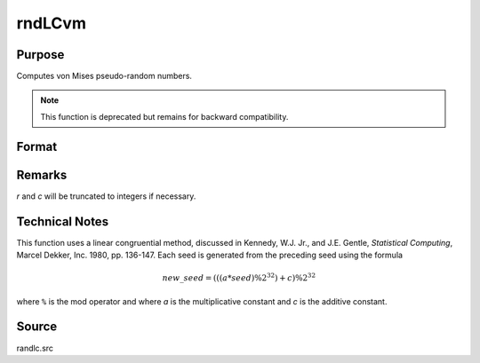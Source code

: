 
rndLCvm
==============================================

Purpose
----------------

Computes von Mises pseudo-random numbers.

.. NOTE:: This function is deprecated but remains for backward compatibility.

Format
----------------
.. function:: { x, newstate } = rndLCvm(r, c, m, k, state)

    :param r: number of rows of resulting matrix.
    :type r: scalar

    :param c: number of columns of resulting matrix.
    :type c: scalar

    :param m: means for von Mises distribution, scalar or ExE conformable matrix with *r* and *c*.
    :type m: matrix, vector or scalar

    :param k: shape argument von Mises distribution, scalar or ExE conformable matrix with *r* and *c*.
    :type k: matrix, vector or scalar

    :param state:

        **scalar case**

            *state* = starting seed value only. System default values are used for the additive and multiplicative constants.

            The defaults are 1013904223, and 1664525, respectively. These may be changed with `rndcon` and `rndmult`.

            If *state* = -1, GAUSS computes the starting seed based on the system clock.

        **3x1 vector case**

            .. csv-table::
                :widths: auto

                "[1]", "the starting seed, uses the system clock if -1"
                "[2]", "the multiplicative constant"
                "[3]", "the additive constant"

        **4x1 vector case**

            *state* = the state vector returned from a previous call to one of the ``rndLC`` random number generators.

    :type state: scalar or vector

    :return x: von Mises distributed random numbers.

    :rtype x: RxC matrix

    :return newstate:

        .. csv-table::
            :widths: auto

            "[1]", "the updated seed"
            "[2]", "the multiplicative constant"
            "[3]", "the additive constant"
            "[4]", "the original initialization seed"

    :rtype newstate: 4x1 vector

Remarks
-------

*r* and *c* will be truncated to integers if necessary.


Technical Notes
---------------

This function uses a linear congruential method, discussed in Kennedy,
W.J. Jr., and J.E. Gentle, *Statistical Computing*, Marcel Dekker, Inc.
1980, pp. 136-147. Each seed is generated from the preceding seed using
the formula

.. math::

    new\_seed = (((a * seed) \% 2^{32})+ c) \% 2^{32}

where ``%`` is the mod operator and where *a* is the multiplicative constant
and *c* is the additive constant.

Source
------

randlc.src
